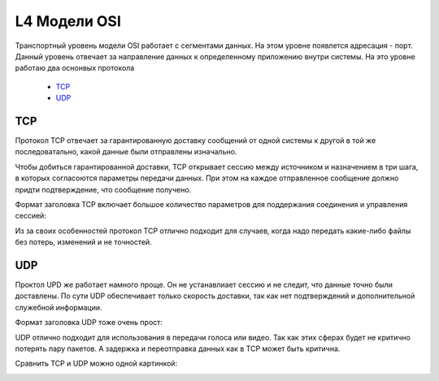 L4 Модели OSI
#############

Транспортный уровень модели OSI работает с сегментами данных. На этом уровне появлется адресация - порт. Данный уровень отвечает за направление данных к определенному приложению внутри системы.
На это уровне работаю два оснонвых протокола
   * TCP_
   * UDP_


TCP
~~~
Протокол TCP отвечает за гарантированную доставку сообщений от одной системы к другой в той же последоватально, какой данные были отправлены изначально.

Чтобы добиться гарантированной доставки, TCP открывает сессию между источником и назначением в три шага, в которых согласоются параметры передачи данных. При этом на каждое отправленное сообщение
должно придти подтверждение, что сообщение получено.

Формат заголовка TCP включает большое количество параметров для поддержания соединения и управления сессией:

.. image:: ../img/01/tcp.png
       :width: 100 %
       :align: center

Из за своих особенностей протокол TCP отлично подходит для случаев, когда надо передать какие-либо файлы без потерь, изменений и не точностей.

UDP
~~~


Проктол UPD же работает намного проще. Он не устанавлиает сессию и не следит, что данные точно были доставлены. По сути UDP обеспечивает только скорость доставки, так как нет подтверждений и дополнительной
служебной информации.

Формат заголовка UDP тоже очень прост:

.. image:: ../img/01/udp.png
       :width: 100 %
       :align: center

UDP отлично подходит для использования в передачи голоса или видео. Так как этих сферах будет не критично потерять пару пакетов. А задержка и переотправка данных как в TCP может быть критична.

Сравнить TCP и UDP можно одной картинкой:

.. image:: ../img/01/tcpvsudp.png
       :width: 100 %
       :align: center